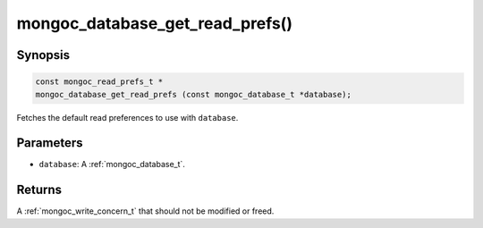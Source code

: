 .. _mongoc_database_get_read_prefs

mongoc_database_get_read_prefs()
================================

Synopsis
--------

.. code-block:: c

  const mongoc_read_prefs_t *
  mongoc_database_get_read_prefs (const mongoc_database_t *database);

Fetches the default read preferences to use with ``database``.

Parameters
----------

* ``database``: A :ref:`mongoc_database_t`.

Returns
-------

A :ref:`mongoc_write_concern_t` that should not be modified or freed.

